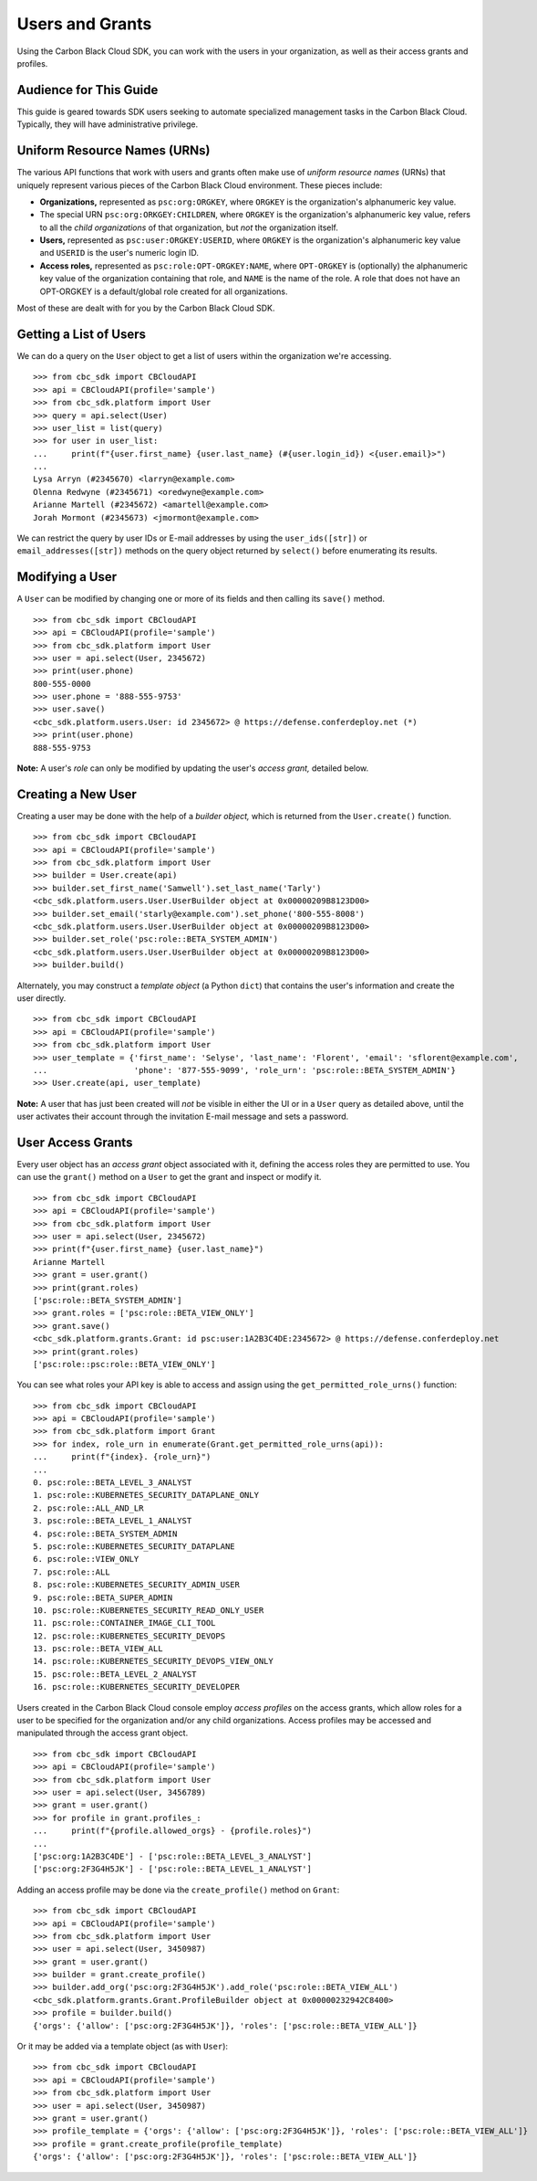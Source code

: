 ..
    # *******************************************************
    # Copyright (c) Broadcom, Inc. 2020-2024. All Rights Reserved. Carbon Black.
    # SPDX-License-Identifier: MIT
    # *******************************************************
    # *
    # * DISCLAIMER. THIS PROGRAM IS PROVIDED TO YOU "AS IS" WITHOUT
    # * WARRANTIES OR CONDITIONS OF ANY KIND, WHETHER ORAL OR WRITTEN,
    # * EXPRESS OR IMPLIED. THE AUTHOR SPECIFICALLY DISCLAIMS ANY IMPLIED
    # * WARRANTIES OR CONDITIONS OF MERCHANTABILITY, SATISFACTORY QUALITY,
    # * NON-INFRINGEMENT AND FITNESS FOR A PARTICULAR PURPOSE.

Users and Grants
================

Using the Carbon Black Cloud SDK, you can work with the users in your organization, as well as their access grants
and profiles.

Audience for This Guide
-----------------------

This guide is geared towards SDK users seeking to automate specialized management tasks in the Carbon Black Cloud.
Typically, they will have administrative privilege.

Uniform Resource Names (URNs)
-----------------------------

The various API functions that work with users and grants often make use of *uniform resource names* (URNs) that
uniquely represent various pieces of the Carbon Black Cloud environment.  These pieces include:

* **Organizations,** represented as ``psc:org:ORGKEY``, where ``ORGKEY`` is the organization's alphanumeric key value.
* The special URN ``psc:org:ORKGEY:CHILDREN``, where ``ORGKEY`` is the organization's alphanumeric key value,
  refers to all the *child organizations* of that organization, but *not* the organization itself.
* **Users,** represented as ``psc:user:ORGKEY:USERID``, where ``ORGKEY`` is the organization's alphanumeric key value
  and ``USERID`` is the user's numeric login ID.
* **Access roles,** represented as ``psc:role:OPT-ORGKEY:NAME``, where ``OPT-ORGKEY`` is (optionally) the alphanumeric
  key value of the organization containing that role, and ``NAME`` is the name of the role.  A role that does not have
  an OPT-ORGKEY is a default/global role created for all organizations.

Most of these are dealt with for you by the Carbon Black Cloud SDK.

Getting a List of Users
-----------------------

We can do a query on the ``User`` object to get a list of users within the organization we're accessing.

::

    >>> from cbc_sdk import CBCloudAPI
    >>> api = CBCloudAPI(profile='sample')
    >>> from cbc_sdk.platform import User
    >>> query = api.select(User)
    >>> user_list = list(query)
    >>> for user in user_list:
    ...     print(f"{user.first_name} {user.last_name} (#{user.login_id}) <{user.email}>")
    ...
    Lysa Arryn (#2345670) <larryn@example.com>
    Olenna Redwyne (#2345671) <oredwyne@example.com>
    Arianne Martell (#2345672) <amartell@example.com>
    Jorah Mormont (#2345673) <jmormont@example.com>

We can restrict the query by user IDs or E-mail addresses by using the ``user_ids([str])`` or ``email_addresses([str])``
methods on the query object returned by ``select()`` before enumerating its results.

Modifying a User
----------------

A ``User`` can be modified by changing one or more of its fields and then calling its ``save()`` method.

::

    >>> from cbc_sdk import CBCloudAPI
    >>> api = CBCloudAPI(profile='sample')
    >>> from cbc_sdk.platform import User
    >>> user = api.select(User, 2345672)
    >>> print(user.phone)
    800-555-0000
    >>> user.phone = '888-555-9753'
    >>> user.save()
    <cbc_sdk.platform.users.User: id 2345672> @ https://defense.conferdeploy.net (*)
    >>> print(user.phone)
    888-555-9753

**Note:** A user's *role* can only be modified by updating the user's *access grant,* detailed below.

Creating a New User
-------------------

Creating a user may be done with the help of a *builder object,* which is returned from the ``User.create()``
function.

::

    >>> from cbc_sdk import CBCloudAPI
    >>> api = CBCloudAPI(profile='sample')
    >>> from cbc_sdk.platform import User
    >>> builder = User.create(api)
    >>> builder.set_first_name('Samwell').set_last_name('Tarly')
    <cbc_sdk.platform.users.User.UserBuilder object at 0x00000209B8123D00>
    >>> builder.set_email('starly@example.com').set_phone('800-555-8008')
    <cbc_sdk.platform.users.User.UserBuilder object at 0x00000209B8123D00>
    >>> builder.set_role('psc:role::BETA_SYSTEM_ADMIN')
    <cbc_sdk.platform.users.User.UserBuilder object at 0x00000209B8123D00>
    >>> builder.build()

Alternately, you may construct a *template object* (a Python ``dict``) that contains the user's information and
create the user directly.

::

    >>> from cbc_sdk import CBCloudAPI
    >>> api = CBCloudAPI(profile='sample')
    >>> from cbc_sdk.platform import User
    >>> user_template = {'first_name': 'Selyse', 'last_name': 'Florent', 'email': 'sflorent@example.com',
    ...                  'phone': '877-555-9099', 'role_urn': 'psc:role::BETA_SYSTEM_ADMIN'}
    >>> User.create(api, user_template)

**Note:** A user that has just been created will *not* be visible in either the UI or in a ``User`` query as detailed
above, until the user activates their account through the invitation E-mail message and sets a password.

User Access Grants
------------------

Every user object has an *access grant* object associated with it, defining the access roles they are permitted to use.
You can use the ``grant()`` method on a ``User`` to get the grant and inspect or modify it.

::

    >>> from cbc_sdk import CBCloudAPI
    >>> api = CBCloudAPI(profile='sample')
    >>> from cbc_sdk.platform import User
    >>> user = api.select(User, 2345672)
    >>> print(f"{user.first_name} {user.last_name}")
    Arianne Martell
    >>> grant = user.grant()
    >>> print(grant.roles)
    ['psc:role::BETA_SYSTEM_ADMIN']
    >>> grant.roles = ['psc:role::BETA_VIEW_ONLY']
    >>> grant.save()
    <cbc_sdk.platform.grants.Grant: id psc:user:1A2B3C4DE:2345672> @ https://defense.conferdeploy.net
    >>> print(grant.roles)
    ['psc:role::psc:role::BETA_VIEW_ONLY']

You can see what roles your API key is able to access and assign using the ``get_permitted_role_urns()`` function:

::

    >>> from cbc_sdk import CBCloudAPI
    >>> api = CBCloudAPI(profile='sample')
    >>> from cbc_sdk.platform import Grant
    >>> for index, role_urn in enumerate(Grant.get_permitted_role_urns(api)):
    ...     print(f"{index}. {role_urn}")
    ...
    0. psc:role::BETA_LEVEL_3_ANALYST
    1. psc:role::KUBERNETES_SECURITY_DATAPLANE_ONLY
    2. psc:role::ALL_AND_LR
    3. psc:role::BETA_LEVEL_1_ANALYST
    4. psc:role::BETA_SYSTEM_ADMIN
    5. psc:role::KUBERNETES_SECURITY_DATAPLANE
    6. psc:role::VIEW_ONLY
    7. psc:role::ALL
    8. psc:role::KUBERNETES_SECURITY_ADMIN_USER
    9. psc:role::BETA_SUPER_ADMIN
    10. psc:role::KUBERNETES_SECURITY_READ_ONLY_USER
    11. psc:role::CONTAINER_IMAGE_CLI_TOOL
    12. psc:role::KUBERNETES_SECURITY_DEVOPS
    13. psc:role::BETA_VIEW_ALL
    14. psc:role::KUBERNETES_SECURITY_DEVOPS_VIEW_ONLY
    15. psc:role::BETA_LEVEL_2_ANALYST
    16. psc:role::KUBERNETES_SECURITY_DEVELOPER

Users created in the Carbon Black Cloud console employ *access profiles* on the access grants, which allow roles for
a user to be specified for the organization and/or any child organizations.  Access profiles may be accessed and
manipulated through the access grant object.

::

    >>> from cbc_sdk import CBCloudAPI
    >>> api = CBCloudAPI(profile='sample')
    >>> from cbc_sdk.platform import User
    >>> user = api.select(User, 3456789)
    >>> grant = user.grant()
    >>> for profile in grant.profiles_:
    ...     print(f"{profile.allowed_orgs} - {profile.roles}")
    ...
    ['psc:org:1A2B3C4DE'] - ['psc:role::BETA_LEVEL_3_ANALYST']
    ['psc:org:2F3G4H5JK'] - ['psc:role::BETA_LEVEL_1_ANALYST']

Adding an access profile may be done via the ``create_profile()`` method on ``Grant``:

::

    >>> from cbc_sdk import CBCloudAPI
    >>> api = CBCloudAPI(profile='sample')
    >>> from cbc_sdk.platform import User
    >>> user = api.select(User, 3450987)
    >>> grant = user.grant()
    >>> builder = grant.create_profile()
    >>> builder.add_org('psc:org:2F3G4H5JK').add_role('psc:role::BETA_VIEW_ALL')
    <cbc_sdk.platform.grants.Grant.ProfileBuilder object at 0x00000232942C8400>
    >>> profile = builder.build()
    {'orgs': {'allow': ['psc:org:2F3G4H5JK']}, 'roles': ['psc:role::BETA_VIEW_ALL']}

Or it may be added via a template object (as with ``User``):

::

    >>> from cbc_sdk import CBCloudAPI
    >>> api = CBCloudAPI(profile='sample')
    >>> from cbc_sdk.platform import User
    >>> user = api.select(User, 3450987)
    >>> grant = user.grant()
    >>> profile_template = {'orgs': {'allow': ['psc:org:2F3G4H5JK']}, 'roles': ['psc:role::BETA_VIEW_ALL']}
    >>> profile = grant.create_profile(profile_template)
    {'orgs': {'allow': ['psc:org:2F3G4H5JK']}, 'roles': ['psc:role::BETA_VIEW_ALL']}


